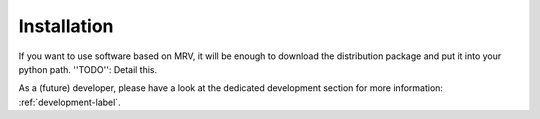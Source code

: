 ############
Installation
############
If you want to use software based on MRV, it will be enough to download the distribution package and put it into your python path.
''TODO'': Detail this.


As a (future) developer, please have a look at the dedicated development section for more information: :ref:`development-label`.
